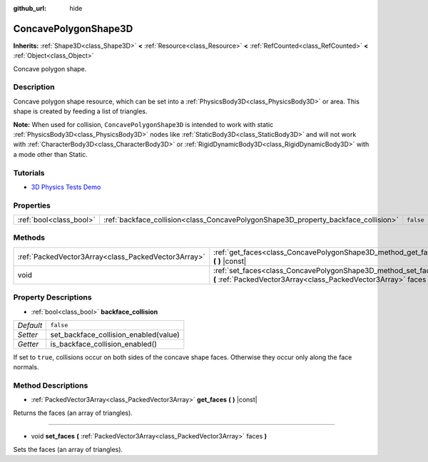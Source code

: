 :github_url: hide

.. Generated automatically by doc/tools/make_rst.py in Godot's source tree.
.. DO NOT EDIT THIS FILE, but the ConcavePolygonShape3D.xml source instead.
.. The source is found in doc/classes or modules/<name>/doc_classes.

.. _class_ConcavePolygonShape3D:

ConcavePolygonShape3D
=====================

**Inherits:** :ref:`Shape3D<class_Shape3D>` **<** :ref:`Resource<class_Resource>` **<** :ref:`RefCounted<class_RefCounted>` **<** :ref:`Object<class_Object>`

Concave polygon shape.

Description
-----------

Concave polygon shape resource, which can be set into a :ref:`PhysicsBody3D<class_PhysicsBody3D>` or area. This shape is created by feeding a list of triangles.

\ **Note:** When used for collision, ``ConcavePolygonShape3D`` is intended to work with static :ref:`PhysicsBody3D<class_PhysicsBody3D>` nodes like :ref:`StaticBody3D<class_StaticBody3D>` and will not work with :ref:`CharacterBody3D<class_CharacterBody3D>` or :ref:`RigidDynamicBody3D<class_RigidDynamicBody3D>` with a mode other than Static.

Tutorials
---------

- `3D Physics Tests Demo <https://godotengine.org/asset-library/asset/675>`__

Properties
----------

+-------------------------+------------------------------------------------------------------------------------+-----------+
| :ref:`bool<class_bool>` | :ref:`backface_collision<class_ConcavePolygonShape3D_property_backface_collision>` | ``false`` |
+-------------------------+------------------------------------------------------------------------------------+-----------+

Methods
-------

+-----------------------------------------------------+--------------------------------------------------------------------------------------------------------------------------------------+
| :ref:`PackedVector3Array<class_PackedVector3Array>` | :ref:`get_faces<class_ConcavePolygonShape3D_method_get_faces>` **(** **)** |const|                                                   |
+-----------------------------------------------------+--------------------------------------------------------------------------------------------------------------------------------------+
| void                                                | :ref:`set_faces<class_ConcavePolygonShape3D_method_set_faces>` **(** :ref:`PackedVector3Array<class_PackedVector3Array>` faces **)** |
+-----------------------------------------------------+--------------------------------------------------------------------------------------------------------------------------------------+

Property Descriptions
---------------------

.. _class_ConcavePolygonShape3D_property_backface_collision:

- :ref:`bool<class_bool>` **backface_collision**

+-----------+---------------------------------------+
| *Default* | ``false``                             |
+-----------+---------------------------------------+
| *Setter*  | set_backface_collision_enabled(value) |
+-----------+---------------------------------------+
| *Getter*  | is_backface_collision_enabled()       |
+-----------+---------------------------------------+

If set to ``true``, collisions occur on both sides of the concave shape faces. Otherwise they occur only along the face normals.

Method Descriptions
-------------------

.. _class_ConcavePolygonShape3D_method_get_faces:

- :ref:`PackedVector3Array<class_PackedVector3Array>` **get_faces** **(** **)** |const|

Returns the faces (an array of triangles).

----

.. _class_ConcavePolygonShape3D_method_set_faces:

- void **set_faces** **(** :ref:`PackedVector3Array<class_PackedVector3Array>` faces **)**

Sets the faces (an array of triangles).

.. |virtual| replace:: :abbr:`virtual (This method should typically be overridden by the user to have any effect.)`
.. |const| replace:: :abbr:`const (This method has no side effects. It doesn't modify any of the instance's member variables.)`
.. |vararg| replace:: :abbr:`vararg (This method accepts any number of arguments after the ones described here.)`
.. |constructor| replace:: :abbr:`constructor (This method is used to construct a type.)`
.. |static| replace:: :abbr:`static (This method doesn't need an instance to be called, so it can be called directly using the class name.)`
.. |operator| replace:: :abbr:`operator (This method describes a valid operator to use with this type as left-hand operand.)`
